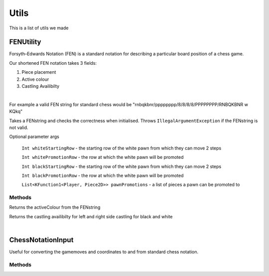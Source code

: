 **********************
Utils
**********************

This is a list of utils we made

FENUtility
==========

Forsyth–Edwards Notation (FEN) is a standard notation for describing a particular board position of a chess game.

Our shortened FEN notation takes 3 fields:

1. Piece placement

2. Active colour

3. Castling Availibilty

|

For example a valid FEN string for standard chess would be "rnbqkbnr/pppppppp/8/8/8/8/PPPPPPPP/RNBQKBNR w KQkq"

.. class:: class FenUtility(val FENstring: String)

    Takes a FENstring and checks the correctness when initialised. Throws ``IllegalArgumentException`` if the FENstring is not valid.
Optional parameter args

    ``Int whiteStartingRow`` - the starting row of the white pawn from which they can move 2 steps

    ``Int whitePromotionRow`` - the row at which the white pawn will be promoted 

    ``Int blackStartingRow`` - the starting row of the white pawn from which they can move 2 steps

    ``Int blackPromotionRow`` - the row at which the white pawn will be promoted

    ``List<KFunction1<Player, Piece2D>> pawnPromotions`` - a list of pieces a pawn can be promoted to 

Methods
-------

.. function:: fun initBoardWithFEN(board: Board2D, player1: Player, player2: Player)

    Takes a board and initialises it with the FENstring's piece placement. Throws ``IllegalArgumentException`` if the piece placement does not fit the size of the board.

.. method:: val activeColour: Int

Returns the activeColour from the FENstring

.. method:: val p1CanCastleLeft: Int
.. method:: val p1CanCastleRight: Int
.. method:: val p2CanCastleLeft: Int
.. method:: val p2CanCastleRight: Int

Returns the castling availibilty for left and right side castling for black and white

|

ChessNotationInput
==================

Useful for converting the gamemoves and coordinates to and from standard chess notation.

.. class:: class ChessNotationInput() : NotationFormatter

Methods
-------

.. function:: fun strToCoordinate(s: String): Coordinate2D?

    Converts the string representation of a coordinate to a coordinate. e.g A1 -> Coordinate(0, 6)

.. function:: fun coordinateToStr(c: Coordinate2D): String
    
    Converts a coordinate to the string representation of a coordinate. e.g Coordinate(0, 6) -> A1

.. function:: fun gameMoveToStr(gameMove: GameMove2D): String

    Gets the string representation of a game move.

